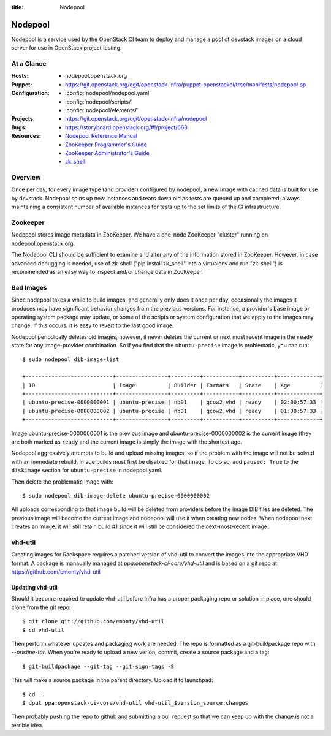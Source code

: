 :title: Nodepool

.. _nodepool:

Nodepool
########

Nodepool is a service used by the OpenStack CI team to deploy and manage a pool
of devstack images on a cloud server for use in OpenStack project testing.

At a Glance
===========

:Hosts:
  * nodepool.openstack.org
:Puppet:
  * https://git.openstack.org/cgit/openstack-infra/puppet-openstackci/tree/manifests/nodepool.pp
:Configuration:
  * :config:`nodepool/nodepool.yaml`
  * :config:`nodepool/scripts/`
  * :config:`nodepool/elements/`
:Projects:
  * https://git.openstack.org/cgit/openstack-infra/nodepool
:Bugs:
  * https://storyboard.openstack.org/#!/project/668
:Resources:
  * `Nodepool Reference Manual <http://docs.openstack.org/infra/nodepool>`_
  * `ZooKeeper Programmer's Guide <https://zookeeper.apache.org/doc/trunk/zookeeperProgrammers.html>`_
  * `ZooKeeper Administrator's Guide <https://zookeeper.apache.org/doc/trunk/zookeeperAdmin.html>`_
  * `zk_shell <https://pypi.python.org/pypi/zk_shell/>`_

Overview
========

Once per day, for every image type (and provider) configured by
nodepool, a new image with cached data is built for use by devstack.
Nodepool spins up new instances and tears down old as tests are queued
up and completed, always maintaining a consistent number of available
instances for tests up to the set limits of the CI infrastructure.

Zookeeper
=========

Nodepool stores image metadata in ZooKeeper.  We have a one-node
ZooKeeper "cluster" running on nodepool.openstack.org.

The Nodepool CLI should be sufficient to examine and alter any of the
information stored in ZooKeeper.  However, in case advanced debugging
is needed, use of zk-shell ("pip install zk_shell" into a virtualenv
and run "zk-shell") is recommended as an easy way to inspect and/or
change data in ZooKeeper.

Bad Images
==========

Since nodepool takes a while to build images, and generally only does
it once per day, occasionally the images it produces may have
significant behavior changes from the previous versions.  For
instance, a provider's base image or operating system package may
update, or some of the scripts or system configuration that we apply
to the images may change.  If this occurs, it is easy to revert to the
last good image.

Nodepool periodically deletes old images, however, it never deletes
the current or next most recent image in the ``ready`` state for any
image-provider combination.  So if you find that the
``ubuntu-precise`` image is problematic, you can run::

  $ sudo nodepool dib-image-list

  +---------------------------+----------------+---------+-----------+----------+-------------+
  | ID                        | Image          | Builder | Formats   | State    | Age         |
  +---------------------------+----------------+---------+-----------+----------+-------------+
  | ubuntu-precise-0000000001 | ubuntu-precise | nb01    | qcow2,vhd | ready    | 02:00:57:33 |
  | ubuntu-precise-0000000002 | ubuntu-precise | nb01    | qcow2,vhd | ready    | 01:00:57:33 |
  +---------------------------+----------------+---------+-----------+----------+-------------+

Image ubuntu-precise-0000000001 is the previous image and
ubuntu-precise-0000000002 is the current image (they are both marked
as ``ready`` and the current image is simply the image with the
shortest age.

Nodepool aggressively attempts to build and upload missing images, so
if the problem with the image will not be solved with an immediate
rebuild, image builds must first be disabled for that image.  To do
so, add ``paused: True`` to the ``diskimage`` section for
``ubuntu-precise`` in nodepool.yaml.

Then delete the problematic image with::

  $ sudo nodepool dib-image-delete ubuntu-precise-0000000002

All uploads corresponding to that image build will be deleted from providers
before the image DIB files are deleted. The previous image will become the
current image and nodepool will use it when creating new nodes. When nodepool
next creates an image, it will still retain build #1 since it will still be
considered the next-most-recent image.

vhd-util
========

Creating images for Rackspace requires a patched version of vhd-util to convert
the images into the appropriate VHD format. A package is manaually managed
at `ppa:openstack-ci-core/vhd-util` and is based on a git repo at
https://github.com/emonty/vhd-util

Updating vhd-util
-----------------

Should it become required to update vhd-util before Infra has a proper
packaging repo or solution in place, one should clone from the git repo::

  $ git clone git://github.com/emonty/vhd-util
  $ cd vhd-util

Then perform whatever updates and packaging work are needed. The repo is
formatted as a git-buildpackage repo with `--pristine-tar`. When you're ready
to upload a new verion, commit, create a source package and a tag::

  $ git-buildpackage --git-tag --git-sign-tags -S

This will make a source package in the parent directory. Upload it to
launchpad::

  $ cd ..
  $ dput ppa:openstack-ci-core/vhd-util vhd-util_$version_source.changes

Then probably pushing the repo to github and submitting a pull request so that
we can keep up with the change is not a terrible idea.
